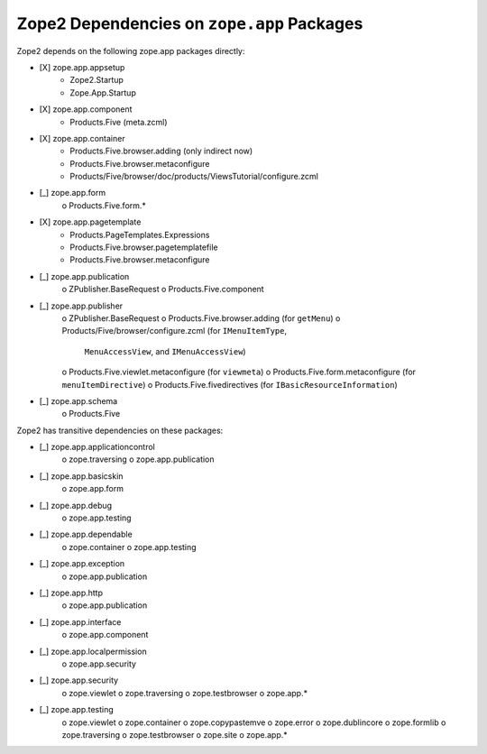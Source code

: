 Zope2 Dependencies on ``zope.app`` Packages
===========================================

Zope2 depends on the following zope.app packages directly:

- [X] zope.app.appsetup
      * Zope2.Startup
      * Zope.App.Startup

- [X] zope.app.component
      * Products.Five (meta.zcml)

- [X] zope.app.container
      * Products.Five.browser.adding (only indirect now)
      * Products.Five.browser.metaconfigure
      * Products/Five/browser/doc/products/ViewsTutorial/configure.zcml

- [_] zope.app.form
      o Products.Five.form.*

- [X] zope.app.pagetemplate 
      * Products.PageTemplates.Expressions
      * Products.Five.browser.pagetemplatefile
      * Products.Five.browser.metaconfigure

- [_] zope.app.publication 
      o ZPublisher.BaseRequest
      o Products.Five.component

- [_] zope.app.publisher 
      o ZPublisher.BaseRequest
      o Products.Five.browser.adding (for ``getMenu``)
      o Products/Five/browser/configure.zcml (for ``IMenuItemType``,
        ``MenuAccessView``, and ``IMenuAccessView``)
      o Products.Five.viewlet.metaconfigure (for ``viewmeta``)
      o Products.Five.form.metaconfigure (for ``menuItemDirective``)
      o Products.Five.fivedirectives (for ``IBasicResourceInformation``)

- [_] zope.app.schema 
      o Products.Five


Zope2 has transitive dependencies on these packages:

- [_] zope.app.applicationcontrol 
      o zope.traversing
      o zope.app.publication

- [_] zope.app.basicskin 
      o zope.app.form

- [_] zope.app.debug 
      o zope.app.testing

- [_] zope.app.dependable 
      o zope.container
      o zope.app.testing

- [_] zope.app.exception 
      o zope.app.publication

- [_] zope.app.http 
      o zope.app.publication

- [_] zope.app.interface 
      o zope.app.component

- [_] zope.app.localpermission 
      o zope.app.security

- [_] zope.app.security 
      o zope.viewlet
      o zope.traversing
      o zope.testbrowser
      o zope.app.*

- [_] zope.app.testing 
      o zope.viewlet
      o zope.container
      o zope.copypastemve
      o zope.error
      o zope.dublincore
      o zope.formlib
      o zope.traversing
      o zope.testbrowser
      o zope.site
      o zope.app.*
